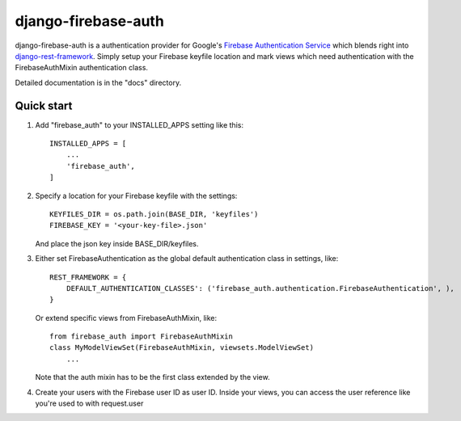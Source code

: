 =====
django-firebase-auth
=====

django-firebase-auth is a authentication provider for Google's `Firebase Authentication Service <https://firebase.google.com/products/auth/>`_ which blends right into `django-rest-framework <http://www.django-rest-framework.org/>`_.
Simply setup your Firebase keyfile location and mark views which need authentication with the FirebaseAuthMixin authentication class.


Detailed documentation is in the "docs" directory.

Quick start
-----------

1. Add "firebase_auth" to your INSTALLED_APPS setting like this::

    INSTALLED_APPS = [
        ...
        'firebase_auth',
    ]

2. Specify a location for your Firebase keyfile with the settings::

    KEYFILES_DIR = os.path.join(BASE_DIR, 'keyfiles')
    FIREBASE_KEY = '<your-key-file>.json'
    
   And place the json key inside BASE_DIR/keyfiles.

3. Either set FirebaseAuthentication as the global default authentication class in settings, like::
    
    REST_FRAMEWORK = {
        DEFAULT_AUTHENTICATION_CLASSES': ('firebase_auth.authentication.FirebaseAuthentication', ),
    }

   Or extend specific views from FirebaseAuthMixin, like::

    from firebase_auth import FirebaseAuthMixin
    class MyModelViewSet(FirebaseAuthMixin, viewsets.ModelViewSet)
        ...
    
   Note that the auth mixin has to be the first class extended by the view.

4. Create your users with the Firebase user ID as user ID.
   Inside your views, you can access the user reference like you're used to with  request.user
   

